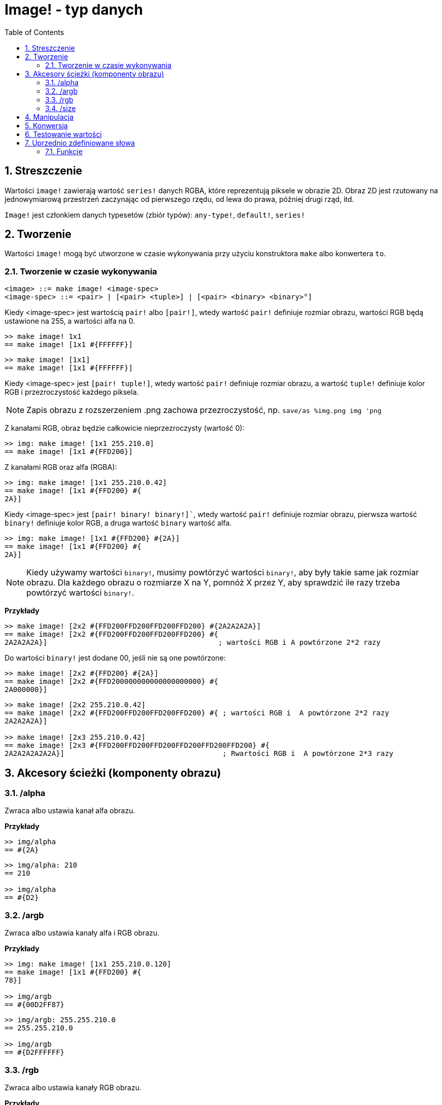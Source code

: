 = Image! - typ danych
:toc:
:numbered:

== Streszczenie

Wartości `image!` zawierają wartość `series!` danych RGBA, które reprezentują piksele w obrazie 2D. Obraz 2D jest rzutowany na jednowymiarową przestrzeń zaczynając od pierwszego rzędu, od lewa do prawa, później drugi rząd, itd.

`Image!` jest członkiem danych typesetów (zbiór typów): `any-type!`, `default!`, `series!`

== Tworzenie

Wartości `image!` mogą być utworzone w czasie wykonywania przy użyciu konstruktora `make` albo konwertera `to`.

=== Tworzenie w czasie wykonywania

```
<image> ::= make image! <image-spec>
<image-spec> ::= <pair> | [<pair> <tuple>] | [<pair> <binary> <binary>°]
```

Kiedy <image-spec> jest wartością `pair!` albo `[pair!]`, wtedy wartość `pair!` definiuje rozmiar obrazu, wartości RGB będą ustawione na 255, a wartości alfa na 0.

```red
>> make image! 1x1
== make image! [1x1 #{FFFFFF}]
```

```red
>> make image! [1x1]
== make image! [1x1 #{FFFFFF}]
```

Kiedy <image-spec> jest `[pair! tuple!]`, wtedy wartość `pair!` definiuje rozmiar obrazu, a wartość `tuple!` definiuje kolor RGB i przezroczystość każdego piksela.

[NOTE, caption=Note]

Zapis obrazu z rozszerzeniem .png zachowa przezroczystość, np. `save/as %img.png img 'png`

Z kanałami RGB, obraz będzie całkowicie nieprzezroczysty (wartość 0):

```red
>> img: make image! [1x1 255.210.0]
== make image! [1x1 #{FFD200}]
```

Z kanałami RGB oraz alfa (RGBA):

```red
>> img: make image! [1x1 255.210.0.42]
== make image! [1x1 #{FFD200} #{
2A}]
```

Kiedy <image-spec> jest `[pair! binary! binary!]``, wtedy wartość `pair!` definiuje rozmiar obrazu, pierwsza wartość `binary!` definiuje kolor RGB, a druga wartość `binary` wartość alfa.

```red
>> img: make image! [1x1 #{FFD200} #{2A}]
== make image! [1x1 #{FFD200} #{
2A}]
```

[NOTE, caption=Note]

Kiedy używamy wartości `binary!`, musimy powtórzyć wartości `binary!`, aby były takie same jak rozmiar obrazu. Dla każdego obrazu o rozmiarze X na Y, pomnóż X przez Y, aby sprawdzić ile razy trzeba powtórzyć wartości `binary!`.

*Przykłady*

```red
>> make image! [2x2 #{FFD200FFD200FFD200FFD200} #{2A2A2A2A}]
== make image! [2x2 #{FFD200FFD200FFD200FFD200} #{
2A2A2A2A}]                                        ; wartości RGB i A powtórzone 2*2 razy
```
Do wartości `binary!` jest dodane 00, jeśli nie są one powtórzone:

```red
>> make image! [2x2 #{FFD200} #{2A}]
== make image! [2x2 #{FFD200000000000000000000} #{
2A000000}]
```

```red
>> make image! [2x2 255.210.0.42]
== make image! [2x2 #{FFD200FFD200FFD200FFD200} #{ ; wartości RGB i  A powtórzone 2*2 razy
2A2A2A2A}]

>> make image! [2x3 255.210.0.42]
== make image! [2x3 #{FFD200FFD200FFD200FFD200FFD200FFD200} #{
2A2A2A2A2A2A}]                                     ; Rwartości RGB i  A powtórzone 2*3 razy
```

== Akcesory ścieżki (komponenty obrazu)

=== /alpha

Zwraca albo ustawia kanał alfa obrazu.

*Przykłady*

```red
>> img/alpha
== #{2A}
```

```red
>> img/alpha: 210
== 210

>> img/alpha
== #{D2}
```

=== /argb

Zwraca albo ustawia kanały alfa i RGB obrazu.

*Przykłady*

```red
>> img: make image! [1x1 255.210.0.120]
== make image! [1x1 #{FFD200} #{
78}]

>> img/argb
== #{00D2FF87}
```

```red
>> img/argb: 255.255.210.0
== 255.255.210.0

>> img/argb
== #{D2FFFFFF}
```

=== /rgb

Zwraca albo ustawia kanały RGB obrazu.

*Przykłady*

```red
>> img: make image! [1x1 255.210.0.120]
== make image! [1x1 #{FFD200} #{
78}]

>> img/rgb
== #{FFD200}
```

```red
>> img/rgb: 255.255.255
== 255.255.255

>> img/rgb
== #{FFFFFF}
```
=== /size

 Zwraca rozmiar obrazu jako wartość `pair!`.

*Przykłady*

```red
>> img/size
== 1x1
```

== Manipulacja

Wartości `image!` mogą być manipulowane jako wartości `series!`:

```red
>> a: make image! [2x2 #{111111222222333333444444}]
== make image! [2x2 #{111111222222333333444444}]

>> copy/part a 1
== make image! [1x1 #{111111}]

>> copy/part a 2
== make image! [2x1 #{111111222222}]
```

Czasami wartości `image!` mogą być interpretowane jako dwuwymiarowe wartości `series!`:

```red
>> a: make image! [2x2 #{111111222222333333444444}]
== make image! [2x2 #{111111222222333333444444}]

>> copy/part a 1x2
== make image! [1x2 #{111111333333}]

>> copy/part a 2x1
== make image! [2x1 #{111111222222}]
```

== Konwersja

`To image!` konwertuje obiekt Red/View `face!` do wartości `image!`.

```red
>> lay: layout [button "Hi there!"]
== make object! [
    type: 'window
    offset: none
    size: 83x45
    text: none
    image: none
    color: none
    menu: none
    data:...

>> view/no-wait lay
== make object! [
    type: 'window
    offset: 644x386
    size: 126x45
    text: "Red: untitled"
    image: none
    color: none
    menu:...

>> to image! lay
== make image! [132x73 #{
    0000000000000000000000004D4D4D4D4D4D4D4D4D4D4D4D4D4D4D4D4D4D
    4D4D4D4D4D4D4D4D4D4D4D4D4D4D4D4D4D4D4D4D4D4D4D4...
```

== Testowanie wartości

Użyj `image?`, aby sprawdzić czy wartość jest typu `image!`.

```red
>> image? img
== true
```

Użyj `type?`, aby zwrócić typ danych danej wartości.

```red
>> type? img
== image!
```

== Uprzednio zdefiniowane słowa

Wiele słów jest zdefiniowane, aby zwrócić wartości `tuple!`.

```red
>> help tuple!
    Red              255.0.0
    white            255.255.255
    transparent      0.0.0.255
    gray             128.128.128
    aqua             40.100.130
    beige            255.228.196
    black            0.0.0
    blue             0.0.255
    brick            178.34.34
    brown            139.69.19
    coal             64.64.64
    coffee           76.26.0
    crimson          220.20.60
    cyan             0.255.255
    forest           0.48.0
    gold             255.205.40
    green            0.255.0
    ivory            255.255.240
    khaki            179.179.126
    leaf             0.128.0
    linen            250.240.230
    magenta          255.0.255
    maroon           128.0.0
    mint             100.136.116
    navy             0.0.128
    oldrab           72.72.16
    olive            128.128.0
    orange           255.150.10
    papaya           255.80.37
    pewter           170.170.170
    pink             255.164.200
    purple           128.0.128
    reblue           38.58.108
    rebolor          142.128.110
    sienna           160.82.45
    silver           192.192.192
    sky              164.200.255
    snow             240.240.240
    tanned           222.184.135
    teal             0.128.128
    violet           72.0.90
    water            80.108.142
    wheat            245.222.129
    yello            255.240.120
    yellow           255.255.0
    glass            0.0.0.255
```

Te wartości mogą być zredukowane i ich wartości użyte zamiast wartości `tuple!`:

```red
>> img: make image! reduce [1x1 red]
== make image! [1x1 #{FF0000}]
```

Jest to równoważne z użyciem wartości `tuple!`:

```red
>> img: make image! [1x1 255.0.0]
== make image! [1x1 #{FF0000}]
```

=== Funkcje

`draw`, `image?`, `layout`, `series?`, `to-image`
